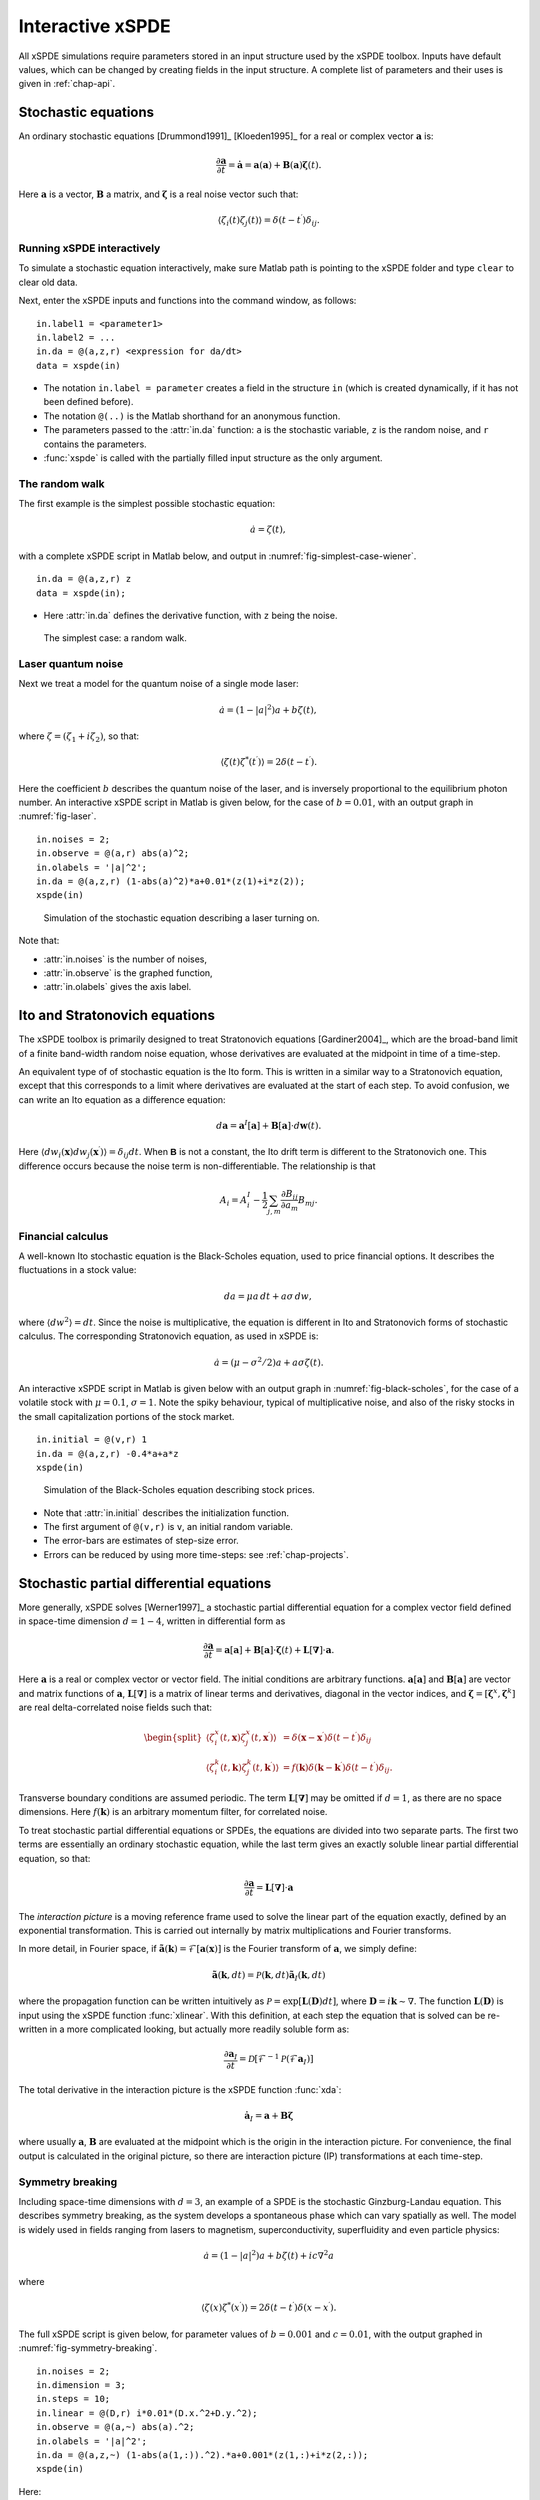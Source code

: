 .. _chap-interactive:

*****************
Interactive xSPDE
*****************

All xSPDE simulations require parameters stored in an input structure used by the xSPDE toolbox. Inputs have default values, which can be changed by creating fields in the input structure. A complete list of parameters and their uses is given in :ref:`chap-api`.


Stochastic equations
====================

An ordinary stochastic equations [Drummond1991]_ [Kloeden1995]_ for a real or complex vector :math:`\boldsymbol{a}` is:

.. math::

    \frac{\partial\boldsymbol{a}}{\partial t}=\dot{\boldsymbol{a}}=\boldsymbol{a}\left(\boldsymbol{a}\right)+\underline{\mathbf{B}}\left(\boldsymbol{a}\right)\boldsymbol{\zeta}(t).

Here :math:`\boldsymbol{a}` is a vector, :math:`\underline{\mathbf{B}}` a matrix, and :math:`\boldsymbol{\zeta}` is a real noise vector such that:

.. math::

    \left\langle \zeta_{i}\left(t\right)\zeta_{j}\left(t\right)\right\rangle = \delta\left(t-t^\prime\right)\delta_{ij}.


Running xSPDE interactively
---------------------------

To simulate a stochastic equation interactively, make sure Matlab path is pointing to the xSPDE folder and type ``clear`` to clear old data.

Next, enter the xSPDE inputs and functions into the command window, as follows:

::

    in.label1 = <parameter1>
    in.label2 = ...
    in.da = @(a,z,r) <expression for da/dt>
    data = xspde(in)

- The notation ``in.label = parameter`` creates a field in the structure ``in`` (which is created dynamically, if it has not been defined before).
- The notation ``@(..)`` is the Matlab shorthand for an anonymous function.
- The parameters passed to the :attr:`in.da` function: ``a`` is the stochastic variable, ``z`` is the random noise, and ``r`` contains the parameters.
- :func:`xspde` is called with the partially filled input structure as the only argument.

The random walk
---------------

The first example is the simplest possible stochastic equation:

.. math::

    \dot{a}=\zeta(t),

with a complete xSPDE script in Matlab below, and output in :numref:`fig-simplest-case-wiener`.

::

    in.da = @(a,z,r) z
    data = xspde(in);

- Here :attr:`in.da` defines the derivative function, with ``z`` being the noise.

.. _fig-simplest-case-wiener:
.. figure:: Figures/Wiener_1.*

   The simplest case: a random walk.

Laser quantum noise
-------------------

Next we treat a model for the quantum noise of a single mode laser:

.. math::

    \dot{a}=\left(1-\left|a\right|^{2}\right)a+b\zeta(t),

where :math:`\zeta=\left(\zeta_{1}+i\zeta_{2}\right)`, so that:

.. math::

    \left\langle \zeta(t)\zeta^{*}(t^\prime)\right\rangle =2\delta\left(t-t^\prime\right).

Here the coefficient :math:`b` describes the quantum noise of the laser, and is inversely proportional to the equilibrium photon number. An interactive xSPDE script in Matlab is given below, for the case of :math:`b=0.01`, with an output graph in :numref:`fig-laser`.

::

    in.noises = 2;
    in.observe = @(a,r) abs(a)^2;
    in.olabels = '|a|^2';
    in.da = @(a,z,r) (1-abs(a)^2)*a+0.01*(z(1)+i*z(2));
    xspde(in)

.. _fig-laser:
.. figure:: Figures/Laser.*

   Simulation of the stochastic equation describing a laser turning on.

Note that:

- :attr:`in.noises` is the number of noises,
- :attr:`in.observe` is the graphed function,
- :attr:`in.olabels` gives the axis label.


Ito and Stratonovich equations
==============================

The xSPDE toolbox is primarily designed to treat Stratonovich equations [Gardiner2004]_, which are the broad-band limit of a finite band-width random noise equation, whose derivatives are evaluated at the midpoint in time of a time-step.

An equivalent type of of stochastic equation is the Ito form. This is written in a similar way to a Stratonovich equation, except that this corresponds to a limit where derivatives are evaluated at the start of each step. To avoid confusion, we can write an Ito equation as a difference equation:

.. math::

    d\boldsymbol{a}=\boldsymbol{a}^{I}\left[\boldsymbol{a}\right]+\underline{\mathbf{B}}\left[\boldsymbol{a}\right]\cdot d\boldsymbol{w}(t).

Here :math:`\left\langle dw_{i}\left(\boldsymbol{x}\right)dw_{j}\left(\boldsymbol{x}^\prime\right)\right\rangle =\delta_{ij}dt`. When :math:`\mathbf{\mathsf{B}}` is not a constant, the Ito drift term is different to the Stratonovich one. This difference occurs because the noise term is non-differentiable. The relationship is that

.. math::

    A_{i} = A_{i}^{I}-\frac{1}{2}\sum_{j,m}\frac{\partial B_{ij}}{\partial a_{m}}B_{mj}.

Financial calculus
------------------

A well-known Ito stochastic equation is the Black-Scholes equation, used to price financial options. It describes the fluctuations in a stock value:

.. math::

    da=\mu a\,dt+a\sigma\,dw,

where :math:`\left\langle dw^{2}\right\rangle =dt`. Since the noise is multiplicative, the equation is different in Ito and Stratonovich forms of stochastic calculus. The corresponding Stratonovich equation, as used in xSPDE is:

.. math::

    \dot{a}=\left(\mu-\sigma^{2}/2\right)a+a\sigma\zeta(t).

An interactive xSPDE script in Matlab is given below with an output graph in :numref:`fig-black-scholes`, for the case of a volatile stock with :math:`\mu=0.1`, :math:`\sigma=1`. Note the spiky behaviour, typical of multiplicative noise, and also of the risky stocks in the small capitalization portions of the stock market.

::

    in.initial = @(v,r) 1
    in.da = @(a,z,r) -0.4*a+a*z
    xspde(in)

.. _fig-black-scholes:
.. figure:: Figures/Black-Scholes.*

   Simulation of the Black-Scholes equation describing stock prices.

-  Note that :attr:`in.initial` describes the initialization function.
-  The first argument of ``@(v,r)`` is ``v``, an initial random variable.
-  The error-bars are estimates of step-size error.
-  Errors can be reduced by using more time-steps: see :ref:`chap-projects`.


Stochastic partial differential equations
=========================================

More generally, xSPDE solves [Werner1997]_ a stochastic partial differential equation for a complex vector field defined in space-time dimension :math:`d=1-4`, written in differential form as

.. math::

    \frac{\partial\boldsymbol{a}}{\partial t}=\boldsymbol{a}\left[\boldsymbol{a}\right]+\underline{\mathbf{B}}\left[\boldsymbol{a}\right]\cdot\boldsymbol{\zeta}(t)+\underline{\mathbf{L}}\left[\boldsymbol{\nabla}\right]\cdot\boldsymbol{a}.

Here :math:`\boldsymbol{a}` is a real or complex vector or vector field. The initial conditions are arbitrary functions. :math:`\boldsymbol{a}\left[\boldsymbol{a}\right]` and :math:`\underline{\mathbf{B}}\left[\boldsymbol{a}\right]` are vector and matrix functions of :math:`\boldsymbol{a}`, :math:`\underline{\mathbf{L}}\left[\boldsymbol{\nabla}\right]` is a matrix of linear terms and derivatives, diagonal in the vector indices, and :math:`\mathbf{\boldsymbol{\zeta}}=\left[\boldsymbol{\zeta}^{x},\boldsymbol{\zeta}^{k}\right]` are real delta-correlated noise fields such that:

.. math::

    \begin{split}
    \left\langle \zeta_{i}^{x}\left(t,\boldsymbol{x}\right)\zeta_{j}^{x}\left(t,\boldsymbol{x}^\prime\right)\right\rangle  & = \delta\left(\boldsymbol{x}-\boldsymbol{x}^\prime\right)\delta\left(t-t^\prime\right)\delta_{ij}\nonumber \\
    \left\langle \zeta_{i}^{k}\left(t,\boldsymbol{k}\right)\zeta_{j}^{k}\left(t,\boldsymbol{k}^\prime\right)\right\rangle  & = f(\boldsymbol{k})\delta\left(\boldsymbol{k}-\boldsymbol{k}^\prime\right)\delta\left(t-t^\prime\right)\delta_{ij}.\end{split}

Transverse boundary conditions are assumed periodic. The term :math:`\underline{\mathbf{L}}\left[\boldsymbol{\nabla}\right]` may be omitted if :math:`d=1`, as there are no space dimensions. Here :math:`f(\boldsymbol{k})` is an arbitrary momentum filter, for correlated
noise.

To treat stochastic partial differential equations or SPDEs, the equations are divided into two separate parts. The first two terms are essentially an ordinary stochastic equation, while the last term gives an exactly soluble linear partial differential equation, so that:

.. math::

    \frac{\partial\boldsymbol{a}}{\partial t}=\underline{\mathbf{L}}\left[\boldsymbol{\nabla}\right]\cdot\boldsymbol{a}

The *interaction picture* is a moving reference frame used to solve the linear part of the equation exactly, defined by an exponential transformation. This is carried out internally by matrix multiplications and Fourier transforms.

In more detail, in Fourier space, if :math:`\tilde{\boldsymbol{a}}\left(\boldsymbol{k}\right)=\mathcal{F}\left[\boldsymbol{a}\left(\mathbf{x}\right)\right]` is the Fourier transform of :math:`\boldsymbol{a}`, we simply define:

.. math::

    \tilde{\boldsymbol{a}}(\boldsymbol{k},dt)=\mathcal{P}\left(\boldsymbol{k},dt\right)\mathbf{\tilde{a}}_{I}\left(\boldsymbol{k},dt\right)

where the propagation function can be written intuitively as :math:`\mathcal{P}=\exp\left[\underline{\mathbf{L}}(\mathbf{D})dt\right]`, where :math:`\mathbf{D}=i\boldsymbol{k}\sim\nabla`. The function :math:`\underline{\mathbf{L}}(\mathbf{D})` is input using the xSPDE function :func:`xlinear`. With this definition, at each step the equation
that is solved can be re-written in a more complicated looking, but actually more readily soluble form as:

.. math::

    \frac{\partial\boldsymbol{a}_{I}}{\partial t}=\mathcal{D}\left[\mathcal{F}^{-1}\mathcal{P}\left(\mathcal{F}\boldsymbol{a}_{I}\right)\right]

The total derivative in the interaction picture is the xSPDE function :func:`xda`:

.. math:: \dot{\boldsymbol{a}}_{I}=\boldsymbol{a}+\underline{\mathbf{B}}\boldsymbol{\zeta}

where usually :math:`\boldsymbol{a}`, :math:`\underline{\mathbf{B}}` are evaluated at the midpoint which is the origin in the interaction picture. For convenience, the final output is calculated in the original picture, so there are interaction picture (IP) transformations at each time-step.


Symmetry breaking
-----------------

Including space-time dimensions with :math:`d=3`, an example of a SPDE is the stochastic Ginzburg-Landau equation. This describes symmetry breaking, as the system develops a spontaneous phase which can vary spatially as well. The model is widely used in fields ranging from lasers to magnetism, superconductivity, superfluidity and even particle physics:

.. math::

    \dot{a}=\left(1-\left|a\right|^{2}\right)a+b\zeta(t)+ic\nabla^{2}a

where

.. math::

    \left\langle \zeta(x)\zeta^{*}(x^\prime)\right\rangle =2\delta\left(t-t^\prime\right)\delta\left(x-x^\prime\right).

The full xSPDE script is given below, for parameter values of :math:`b=0.001` and :math:`c=0.01`, with the output graphed in :numref:`fig-symmetry-breaking`.

::

    in.noises = 2;
    in.dimension = 3;
    in.steps = 10;
    in.linear = @(D,r) i*0.01*(D.x.^2+D.y.^2);
    in.observe = @(a,~) abs(a).^2;
    in.olabels = '|a|^2';
    in.da = @(a,z,~) (1-abs(a(1,:)).^2).*a+0.001*(z(1,:)+i*z(2,:));
    xspde(in)

Here:

- :attr:`in.dimension` is the space-time dimension, with an :math:`x-t` plot given here.
- :attr:`in.steps` gives the integration steps per plot-point, for improved accuracy.
- :attr:`in.linear` is the linear operator --- an imaginary laplacian
- ``D.x`` indicates a derivative operation, :math:`\partial/\partial x`. See the reference entry for :attr:`in.linear` for more information on the structure passed to the ``D`` parameter.
- ``-5<x<5`` is the default xSPDE coordinate range.
- The ``.*`` notation is used, as fields require element-wise multiplication.

.. _fig-symmetry-breaking:
.. figure:: Figures/GinzLand.*

   Simulation of the stochastic equation describing symmetry breaking in two dimensions. Spatial fluctuations are caused by the different phase-domains that interfere. The graph obtained here is projected onto the :math:`y=0` plane.


